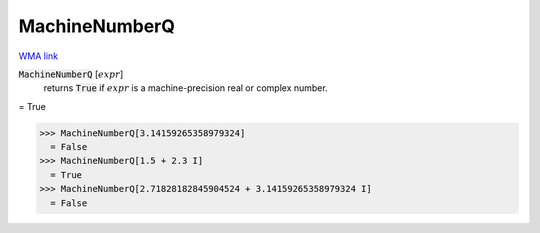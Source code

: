 MachineNumberQ
==============

`WMA link <https://reference.wolfram.com/language/ref/MachineNumberQ.html>`_


:code:`MachineNumberQ` [:math:`expr`]
    returns :code:`True`  if :math:`expr` is a machine-precision real or complex number.





= True

>>> MachineNumberQ[3.14159265358979324]
  = False
>>> MachineNumberQ[1.5 + 2.3 I]
  = True
>>> MachineNumberQ[2.71828182845904524 + 3.14159265358979324 I]
  = False
